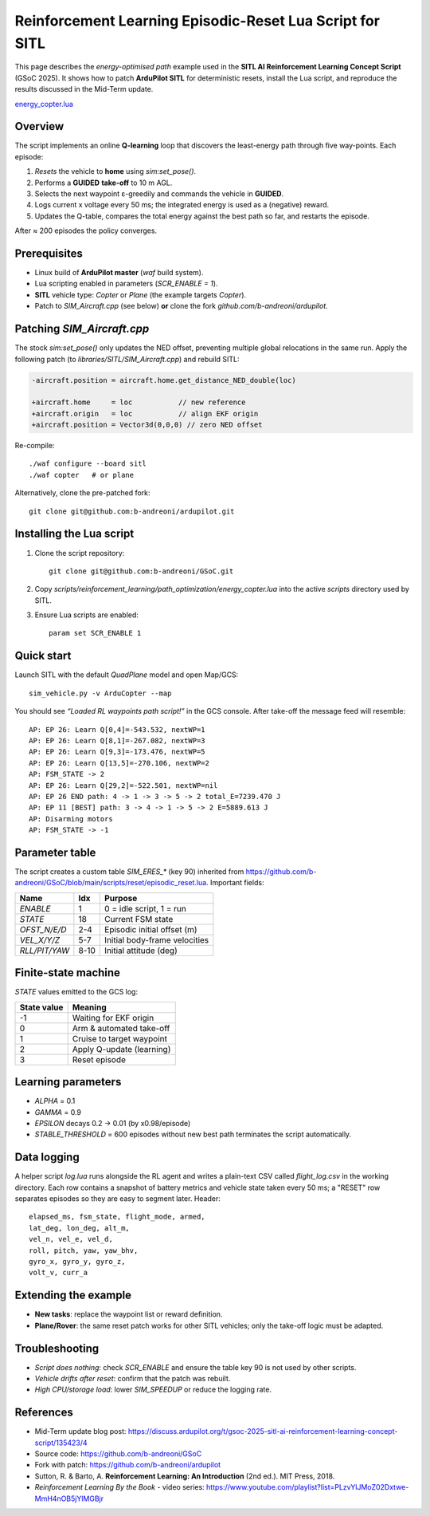 ====================================================================
Reinforcement Learning Episodic-Reset Lua Script for SITL
====================================================================
This page describes the *energy-optimised path* example used in the
**SITL AI Reinforcement Learning Concept Script** (GSoC 2025).  It shows
how to patch **ArduPilot SITL** for deterministic resets, install the Lua
script, and reproduce the results discussed in the Mid-Term update.

`energy_copter.lua <https://github.com/b-andreoni/GSoC/blob/main/scripts/reinforcement_learning/path_optimization/energy_copter.lua>`_


Overview
========

The script implements an online **Q-learning** loop that discovers the
least-energy path through five way-points.  Each episode:

1. *Resets* the vehicle to **home** using `sim:set_pose()`.
2. Performs a **GUIDED** **take-off** to 10 m AGL.
3. Selects the next waypoint ε-greedily and commands the vehicle in
   **GUIDED**.
4. Logs current x voltage every 50 ms; the integrated energy is used as a
   (negative) reward.
5. Updates the Q-table, compares the total energy against the best path
   so far, and restarts the episode.

After ≈ 200 episodes the policy converges.

Prerequisites
=============

- Linux build of **ArduPilot master** (`waf` build system).
- Lua scripting enabled in parameters (`SCR_ENABLE = 1`).
- **SITL** vehicle type: *Copter* or *Plane* (the example targets
  *Copter*).
- Patch to *SIM_Aircraft.cpp* (see below) **or** clone the fork
  `github.com/b-andreoni/ardupilot`.

Patching *SIM_Aircraft.cpp*
===========================

The stock `sim:set_pose()` only updates the NED offset, preventing
multiple global relocations in the same run.  Apply the following patch
(to *libraries/SITL/SIM_Aircraft.cpp*) and rebuild SITL:

.. code-block:: diff

    -aircraft.position = aircraft.home.get_distance_NED_double(loc)

    +aircraft.home     = loc           // new reference
    +aircraft.origin   = loc           // align EKF origin
    +aircraft.position = Vector3d(0,0,0) // zero NED offset
     

Re-compile::

    ./waf configure --board sitl
    ./waf copter   # or plane

Alternatively, clone the pre-patched fork::

    git clone git@github.com:b-andreoni/ardupilot.git

Installing the Lua script
=========================

1. Clone the script repository::

       git clone git@github.com:b-andreoni/GSoC.git

2. Copy `scripts/reinforcement_learning/path_optimization/energy_copter.lua` into the
   active `scripts` directory used by SITL.

3. Ensure Lua scripts are enabled::

       param set SCR_ENABLE 1

Quick start
===========

Launch SITL with the default *QuadPlane* model and open Map/GCS::

    sim_vehicle.py -v ArduCopter --map

You should see *“Loaded RL waypoints path script!”* in the GCS console.
After take-off the message feed will resemble::

  AP: EP 26: Learn Q[0,4]=-543.532, nextWP=1
  AP: EP 26: Learn Q[8,1]=-267.082, nextWP=3
  AP: EP 26: Learn Q[9,3]=-173.476, nextWP=5
  AP: EP 26: Learn Q[13,5]=-270.106, nextWP=2
  AP: FSM_STATE -> 2
  AP: EP 26: Learn Q[29,2]=-522.501, nextWP=nil
  AP: EP 26 END path: 4 -> 1 -> 3 -> 5 -> 2 total_E=7239.470 J
  AP: EP 11 [BEST] path: 3 -> 4 -> 1 -> 5 -> 2 E=5889.613 J
  AP: Disarming motors
  AP: FSM_STATE -> -1


Parameter table
===============

The script creates a custom table `SIM_ERES_*` (key 90) inherited from https://github.com/b-andreoni/GSoC/blob/main/scripts/reset/episodic_reset.lua.  Important
fields:

================  =====  ================================
Name              Idx    Purpose
================  =====  ================================
`ENABLE`          1      0 = idle script, 1 = run
`STATE`           18     Current FSM state
`OFST_N/E/D`      2-4    Episodic initial offset (m)
`VEL_X/Y/Z`       5-7    Initial body-frame velocities
`RLL/PIT/YAW`     8-10   Initial attitude (deg)
================  =====  ================================

Finite-state machine
====================

`STATE` values emitted to the GCS log:

===========  ============================
State value  Meaning
===========  ============================
-1           Waiting for EKF origin
0            Arm & automated take-off
1            Cruise to target waypoint
2            Apply Q-update (learning)
3            Reset episode
===========  ============================
  


Learning parameters
===================

- `ALPHA` = 0.1
- `GAMMA` = 0.9
- `EPSILON` decays 0.2 → 0.01 (by x0.98/episode)
- `STABLE_THRESHOLD` = 600 episodes without new best path terminates
  the script automatically.

Data logging
============

A helper script `log.lua` runs alongside the RL agent and writes a plain-text
CSV called `flight_log.csv` in the working directory.  Each row contains a
snapshot of battery metrics and vehicle state taken every 50 ms; a "RESET"
row separates episodes so they are easy to segment later.
Header::

 elapsed_ms, fsm_state, flight_mode, armed,
 lat_deg, lon_deg, alt_m,  
 vel_n, vel_e, vel_d,   
 roll, pitch, yaw, yaw_bhv,  
 gyro_x, gyro_y, gyro_z,  
 volt_v, curr_a

Extending the example
=====================

- **New tasks**: replace the waypoint list or reward definition.
- **Plane/Rover**: the same reset patch works for other SITL vehicles;
  only the take-off logic must be adapted.


Troubleshooting
===============

- *Script does nothing*: check `SCR_ENABLE` and ensure the table key
  90 is not used by other scripts.
- *Vehicle drifts after reset*: confirm that the patch was rebuilt.
- *High CPU/storage load*: lower `SIM_SPEEDUP` or reduce the logging rate.

References
==========

- Mid-Term update blog post: https://discuss.ardupilot.org/t/gsoc-2025-sitl-ai-reinforcement-learning-concept-script/135423/4
- Source code: https://github.com/b-andreoni/GSoC
- Fork with patch: https://github.com/b-andreoni/ardupilot

- Sutton, R. & Barto, A. **Reinforcement Learning: An Introduction** (2nd ed.). MIT Press, 2018. 
- *Reinforcement Learning By the Book* - video series: https://www.youtube.com/playlist?list=PLzvYlJMoZ02Dxtwe-MmH4nOB5jYlMGBjr

